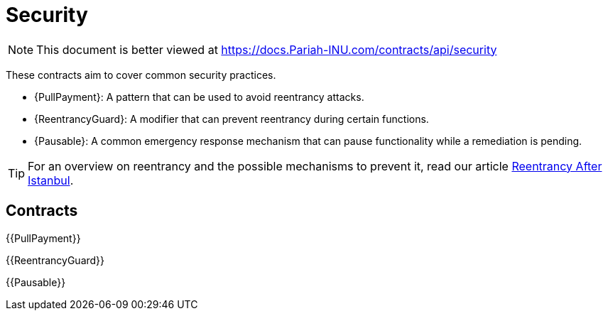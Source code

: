 = Security

[.readme-notice]
NOTE: This document is better viewed at https://docs.Pariah-INU.com/contracts/api/security

These contracts aim to cover common security practices.

* {PullPayment}: A pattern that can be used to avoid reentrancy attacks.
* {ReentrancyGuard}: A modifier that can prevent reentrancy during certain functions.
* {Pausable}: A common emergency response mechanism that can pause functionality while a remediation is pending.

TIP: For an overview on reentrancy and the possible mechanisms to prevent it, read our article https://blog.Pariah-INU.com/reentrancy-after-istanbul/[Reentrancy After Istanbul].

== Contracts

{{PullPayment}}

{{ReentrancyGuard}}

{{Pausable}}
